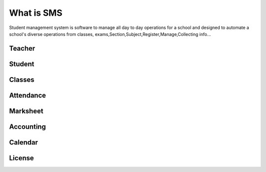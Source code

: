 ###################
What is SMS
###################

Student management system is software to manage all day to day operations for a school and 
designed to automate a school's diverse operations from classes, exams,Section,Subject,Register,Manage,Collecting info...

*******************
Teacher
*******************
*******************
Student
*******************
*******************
Classes
*******************
*******************
Attendance
*******************
*******************
Marksheet
*******************
*******************
Accounting
*******************
*******************
Calendar
*******************

*******
License
*******

